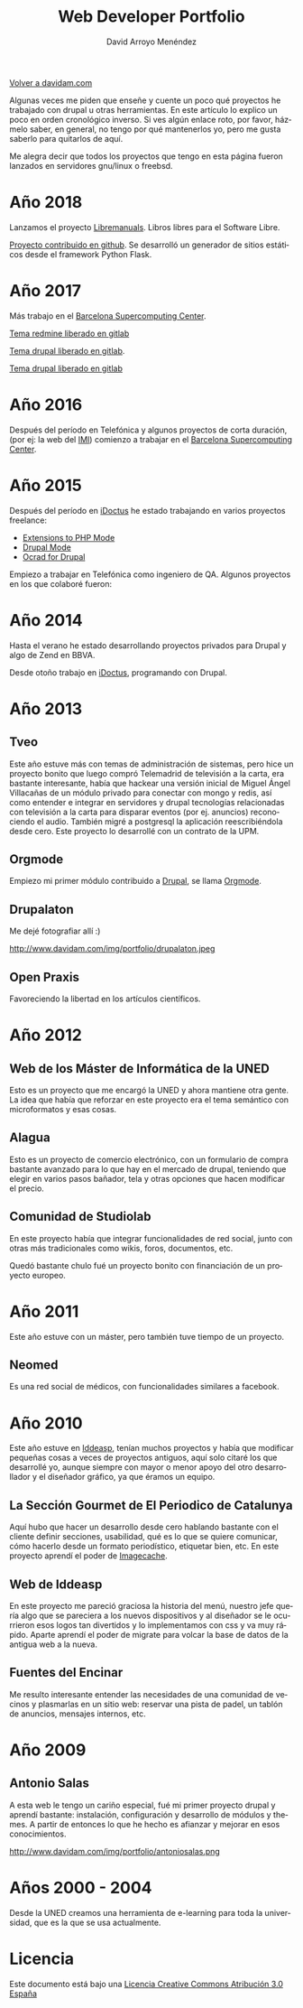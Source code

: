 #+TITLE: Web Developer Portfolio
#+AUTHOR: David Arroyo Menéndez
#+LANGUAGE: es
#+HTML_HEAD: <link rel="stylesheet" type="text/css" href="../css/org.css" />
#+HTML_HEAD: <link rel="stylesheet" type="text/css" href="../css/portfolio.css" />


[[http://www.davidam.com][Volver a davidam.com]]

Algunas veces me piden que enseñe y cuente un poco qué proyectos he
trabajado con drupal u otras herramientas. En este artículo lo explico
un poco en orden cronológico inverso. Si ves algún enlace roto, por
favor, házmelo saber, en general, no tengo por qué mantenerlos yo,
pero me gusta saberlo para quitarlos de aquí.

Me alegra decir que todos los proyectos que tengo en esta página
fueron lanzados en servidores gnu/linux o freebsd.

* Año 2018

Lanzamos el proyecto [[http://www.libremanuals.net][Libremanuals]]. Libros libres para el Software Libre.
#+ATTR_HTML: width="50px"
[[http://www.libremanuals.net][http://www.davidam.com/img/portfolio/libremanuals.png]]

[[https://github.com/davidam/libremanuals.github.io][Proyecto contribuido en github]]. Se desarrolló un generador de sitios estáticos desde el framework Python Flask.

* Año 2017

Más trabajo en el [[https://www.bsc.es][Barcelona Supercomputing Center]].

#+ATTR_HTML: width="50px"
[[http://era4cs.bsc.es][http://www.davidam.com/img/portfolio/era4cs.png]]

[[https://earth.bsc.es/gitlab/darroyo/era4cs-responsive][Tema redmine liberado en gitlab]]

#+ATTR_HTML: width="50px"
[[http://www.bsc.es/ESS][http://www.davidam.com/img/portfolio/ess-front.png]]

[[https://earth.bsc.es/gitlab/darroyo/ess_theme][Tema drupal liberado en gitlab]].

#+ATTR_HTML: width="50px"
[[http://www.bsc.es/caliope][http://www.davidam.com/img/portfolio/caliope.png]]

[[https://earth.bsc.es/gitlab/darroyo/caliope_theme][Tema drupal liberado en gitlab]]

* Año 2016

Después del período en Telefónica y algunos proyectos de corta
duración, (por ej: la web del [[http://ajuntament.barcelona.cat/imi/ca][IMI]]) comienzo a trabajar en el [[https://www.bsc.es][Barcelona
Supercomputing Center]].

#+ATTR_HTML: width="50px"
[[https://www.bsc.es/arroyo-menendez-david][http://www.davidam.com/img/portfolio/bsc.jpg]]

#+ATTR_HTML: width="50px"
[[http://www.davidam.com/img/portfolio/imi.png][http://www.davidam.com/img/portfolio/imi.png]]


* Año 2015

Después del período en [[http://es.idoctus.com][iDoctus]] he estado trabajando en varios
proyectos freelance:

+ [[https://savannah.nongnu.org/projects/php-ext-el/][Extensions to PHP Mode]]
+ [[https://savannah.nongnu.org/projects/drupal-el/][Drupal Mode]]
+ [[https://www.drupal.org/project/ocrad][Ocrad for Drupal]]

Empiezo a trabajar en Telefónica como ingeniero de QA. Algunos
proyectos en los que colaboré fueron:

#+ATTR_HTML: width="100px"
[[http://voluntarios.telefonica.com][http://www.davidam.com/img/portfolio/voluntarios-telefonica.jpg]]

#+ATTR_HTML: width="100px"
[[https://extranet.fundaciontelefonica.com/][http://www.davidam.com/img/portfolio/extranet-telefonica.png]]


* Año 2014

Hasta el verano he estado desarrollando proyectos privados para Drupal
y algo de Zend en BBVA.

Desde otoño trabajo en [[http://es.idoctus.com][iDoctus]], programando con Drupal.

#+ATTR_HTML: width="100px"
[[http://es.idoctus.com/][http://www.davidam.com/img/portfolio/idoctus.png]]


* Año 2013
** Tveo

Este año estuve más con temas de administración de sistemas, pero hice
un proyecto bonito que luego compró Telemadrid de televisión a la
carta, era bastante interesante, había que hackear una versión inicial
de Miguel Ángel Villacañas de un módulo privado para conectar con
mongo y redis, así como entender e integrar en servidores y drupal
tecnologías relacionadas con televisión a la carta para disparar
eventos (por ej. anuncios) reconociendo el audio. También migré a
postgresql la aplicación reescribiéndola desde cero. Este proyecto lo
desarrollé con un contrato de la UPM.

#+ATTR_HTML: width="100px"
[[http://www.davidam.com/docu/portfolio.html][http://www.davidam.com/img/portfolio/tveo.png]]

** Orgmode

Empiezo mi primer módulo contribuido a [[http://www.drupal.org][Drupal]], se llama [[http://orgmode.org/][Orgmode]].

#+ATTR_HTML: width="50px"
[[http://orgmode.org/][http://www.davidam.com/img/portfolio/org-mode-unicorn-logo.png]]

** Drupalaton

Me dejé fotografiar allí :)

#+ATTR_HTML: width="100px"
http://www.davidam.com/img/portfolio/drupalaton.jpeg

** Open Praxis

Favoreciendo la libertad en los artículos científicos.

#+ATTR_HTML: width="100px"
[[http://openpraxis.org/][http://www.davidam.com/img/portfolio/openpraxis.png]]



* Año 2012

** Web de los Máster de Informática de la UNED

Esto es un proyecto que me encargó la UNED y ahora mantiene otra
gente. La idea que había que reforzar en este proyecto era el tema
semántico con microformatos y esas cosas.

#+ATTR_HTML: width="100px"
[[http://posgrados.informatica.uned.es][http://www.davidam.com/img/portfolio/master-ia.png]]

** Alagua

Esto es un proyecto de comercio electrónico, con un formulario de
compra bastante avanzado para lo que hay en el mercado de drupal,
teniendo que elegir en varios pasos bañador, tela y otras opciones que
hacen modificar el precio.

#+ATTR_HTML: width="100px"
[[http://www.alaguanatacion.com/][http://www.davidam.com/img/portfolio/alagua.png]]

** Comunidad de Studiolab

En este proyecto había que integrar funcionalidades de red social,
junto con otras más tradicionales como wikis, foros, documentos, etc.

Quedó bastante chulo fué un proyecto bonito con financiación de un
proyecto europeo.

#+ATTR_HTML: width="100px"
[[http://community.studiolabproject.eu/][http://www.davidam.com/img/portfolio/studiolab.png]]

* Año 2011

Este año estuve con un máster, pero también tuve tiempo de un proyecto.

** Neomed

Es una red social de médicos, con funcionalidades similares a facebook.

#+ATTR_HTML: width="100px"
[[https://www.neomed.es/][http://www.davidam.com/img/portfolio/neomed.png]]

* Año 2010

Este año estuve en [[http://www.iddeasp.com/][Iddeasp]], tenían muchos proyectos y había que
modificar pequeñas cosas a veces de proyectos antiguos, aquí solo
citaré los que desarrollé yo, aunque siempre con mayor o menor apoyo
del otro desarrollador y el diseñador gráfico, ya que éramos un
equipo.

** La Sección Gourmet de El Periodico de Catalunya

Aquí hubo que hacer un desarrollo desde cero hablando bastante con el
cliente definir secciones, usabilidad, qué es lo que se quiere
comunicar, cómo hacerlo desde un formato periodístico, etiquetar bien,
etc. En este proyecto aprendí el poder de [[https://drupal.org/project/imagecache][Imagecache]].

#+ATTR_HTML: width="100px"
[[https://gourmets.elperiodico.com/][http://www.davidam.com/img/portfolio/gourmets.png]]

** Web de Iddeasp

En este proyecto me pareció graciosa la historia del menú, nuestro
jefe quería algo que se pareciera a los nuevos dispositivos y al
diseñador se le ocurrieron esos logos tan divertidos y lo
implementamos con css y va muy rápido. Aparte aprendí el poder de
migrate para volcar la base de datos de la antigua web a la nueva.

#+ATTR_HTML: width="100px"
[[http://www.iddeasp.com/][http://www.davidam.com/img/portfolio/iddeasp.png]]

** Fuentes del Encinar

Me resulto interesante entender las necesidades de una comunidad de
vecinos y plasmarlas en un sitio web: reservar una pista de padel, un
tablón de anuncios, mensajes internos, etc.

#+ATTR_HTML: width="100px"
[[http://www.fuentesdelencinar.com][http://www.davidam.com/img/portfolio/fuentes-del-encinar.png]]
* Año 2009

** Antonio Salas

A esta web le tengo un cariño especial, fué mi primer proyecto drupal
y aprendí bastante: instalación, configuración y desarrollo de módulos
y themes. A partir de entonces lo que he hecho es afianzar y mejorar
en esos conocimientos.

#+ATTR_HTML: width="100px"
http://www.davidam.com/img/portfolio/antoniosalas.png




* Años 2000 - 2004

Desde la UNED creamos una herramienta de e-learning para toda la
universidad, que es la que se usa actualmente.

#+ATTR_HTML: width="100px"
[[https://innova.uned.es/][http://www.davidam.com/img/portfolio/innova.png]]


* Licencia
Este documento está bajo una [[http://creativecommons.org/licenses/by/3.0/es/deed.es][Licencia Creative Commons Atribución 3.0 España]]
